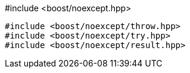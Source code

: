 [source,c++]
.#include <boost/noexcept.hpp>
----
#include <boost/noexcept/throw.hpp>
#include <boost/noexcept/try.hpp>
#include <boost/noexcept/result.hpp>
----
